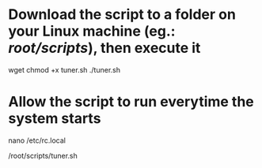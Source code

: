 * Download the script to a folder on your Linux machine (eg.: /root/scripts/), then execute it

wget
chmod +x tuner.sh
./tuner.sh

* Allow the script to run everytime the system starts

nano /etc/rc.local

# Add the following line:
/root/scripts/tuner.sh
